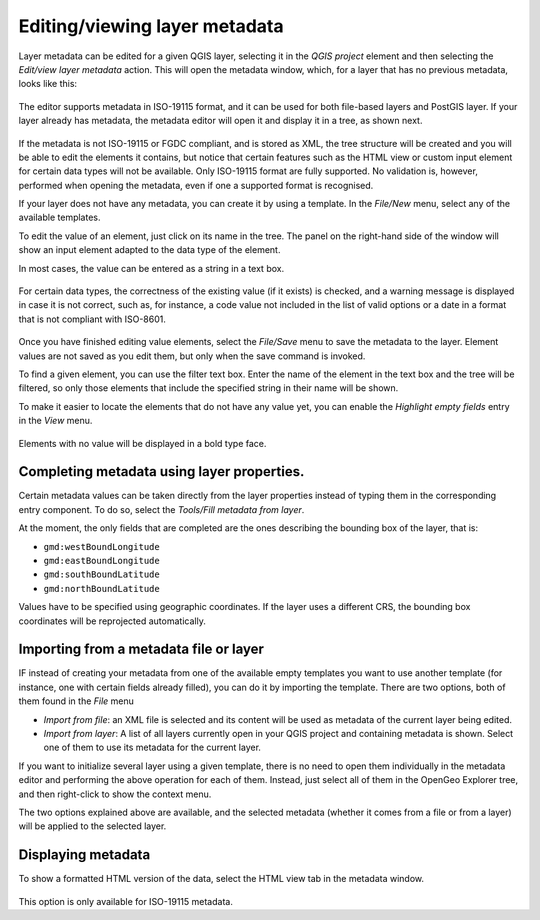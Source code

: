 .. _metadata:

Editing/viewing layer metadata
==============================

Layer metadata can be edited for a given QGIS layer, selecting it in the *QGIS project* element and then selecting the *Edit/view layer metadata* action. This will open the metadata window, which, for a layer that has no previous metadata, looks like this:

.. figure:: img/metadata_window.png

The editor supports metadata in ISO-19115 format, and it can be used for both file-based layers and PostGIS layer. If your layer already has metadata, the metadata editor will open it and display it in a tree, as shown next.

.. figure:: img/metadata_tree.png

If the metadata is not ISO-19115 or FGDC compliant, and is stored as XML, the tree structure will be created and you will be able to edit the elements it contains, but notice that certain features such as the HTML view or custom input element for certain data types will not be available. Only ISO-19115  format are fully supported. No validation is, however, performed when opening the metadata, even if one a supported format is recognised.

If your layer does not have any metadata, you can create it by using a template. In the *File/New* menu, select any of the available templates.

To edit the value of an element, just click on its name in the tree. The panel on the right-hand side of the window will show an input element adapted to the data type of the element.

In most cases, the value can be entered as a string in a text box.

.. figure:: img/metadata_string.png

For certain data types, the correctness of the existing value (if it exists) is checked, and a warning message is displayed in case it is not correct, such as, for instance, a code value not included in the list of valid options or a date in a format that is not compliant with ISO-8601.

.. figure:: img/metadata_date_error.png

.. figure:: img/metadata_option_error.png

Once you have finished editing value elements, select the *File/Save* menu to save the metadata to the layer. Element values are not saved as you edit them, but only when the save command is invoked.

To find a given element, you can use the filter text box. Enter the name of the element in the text box and the tree will be filtered, so only those elements that include the specified string in their name will be shown.

To make it easier to locate the elements that do not have any value yet, you can enable the *Highlight empty fields* entry in the *View* menu.

.. figure:: img/metadata_highlight.png

Elements with no value will be displayed in a bold type face.

.. figure:: img/metadata_highlight2.png

Completing metadata using layer properties.
********************************************

Certain metadata values can be taken directly from the layer properties instead of typing them in the corresponding entry component. To do so, select the *Tools/Fill metadata from layer*. 

At the moment, the only fields that are completed are the ones describing the bounding box of the layer, that is:
       
- ``gmd:westBoundLongitude``
- ``gmd:eastBoundLongitude``
- ``gmd:southBoundLatitude``   
- ``gmd:northBoundLatitude``
       
Values have to be specified using geographic coordinates. If the layer uses a different CRS, the bounding box coordinates will be reprojected automatically.


Importing from a metadata file or layer
*****************************************

IF instead of creating your metadata from one of the available empty templates you want to use another template (for instance, one with certain fields already filled), you can do it by importing the template. There are two options, both of them found in the *File* menu

- *Import from file*: an XML file is selected and its content will be used as metadata of the current layer being edited.
- *Import from layer*: A list of all layers currently open in your QGIS project and containing metadata is shown. Select one of them to use its metadata for the current layer.

If you want to initialize several layer using a given template, there is no need to open them individually in the metadata editor and performing the above operation for each of them. Instead, just select all of them in the OpenGeo Explorer tree, and then right-click to show the context menu. 

The two options explained above are available, and the selected metadata (whether it comes from a file or from a layer) will be applied to the selected layer.


Displaying metadata
********************

To show a formatted HTML version of the data, select the HTML view tab in the metadata window. 

.. figure:: img/metadata_view.png

This option is only available for ISO-19115 metadata.